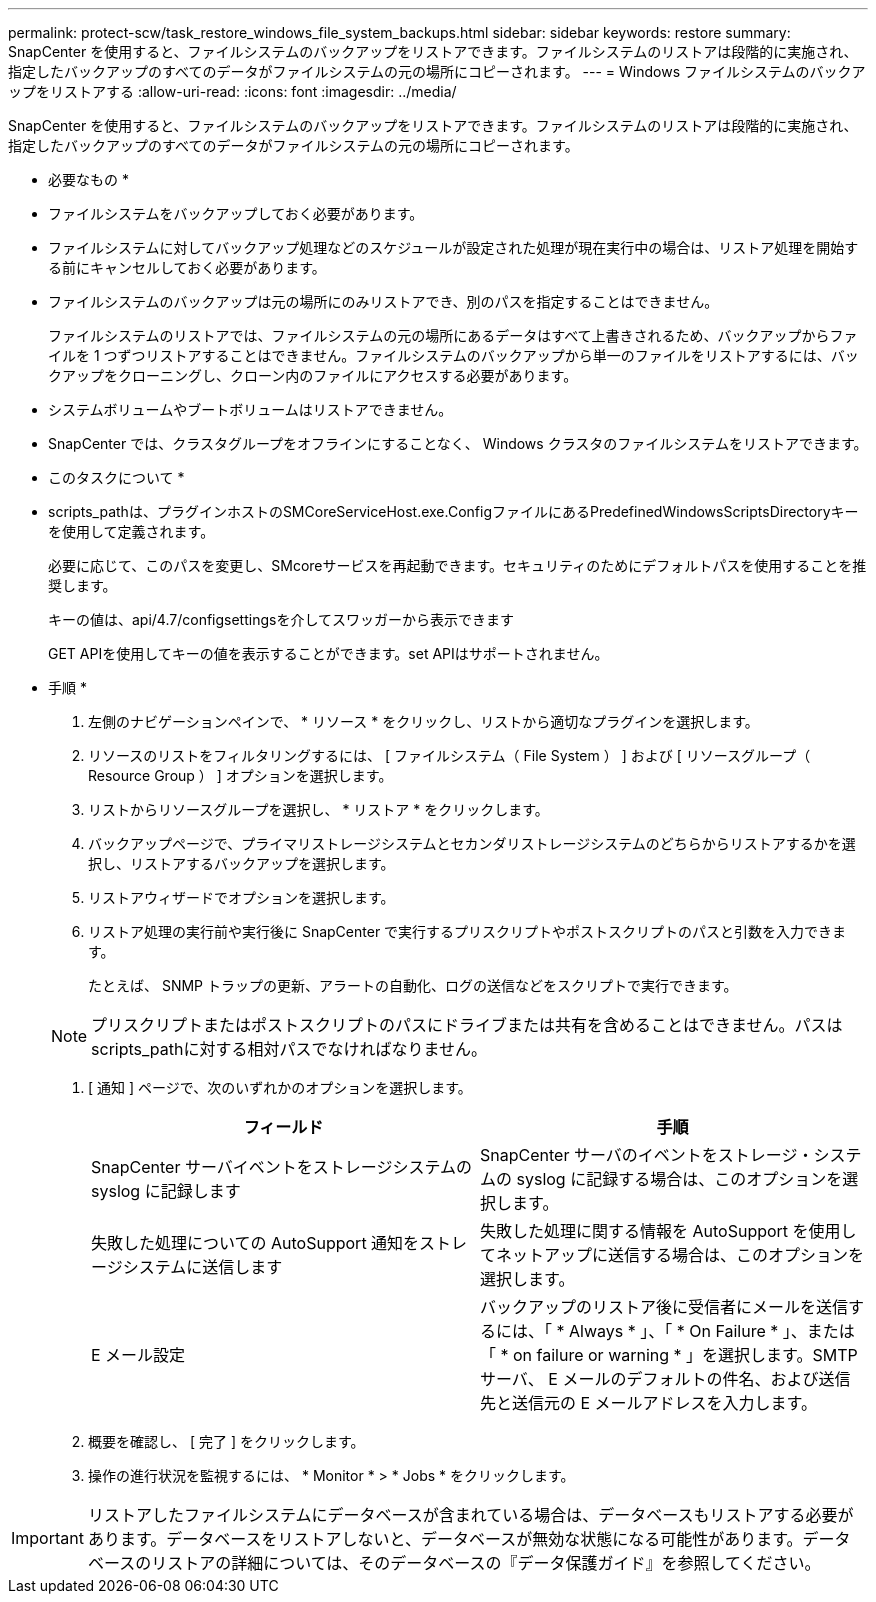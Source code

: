 ---
permalink: protect-scw/task_restore_windows_file_system_backups.html 
sidebar: sidebar 
keywords: restore 
summary: SnapCenter を使用すると、ファイルシステムのバックアップをリストアできます。ファイルシステムのリストアは段階的に実施され、指定したバックアップのすべてのデータがファイルシステムの元の場所にコピーされます。 
---
= Windows ファイルシステムのバックアップをリストアする
:allow-uri-read: 
:icons: font
:imagesdir: ../media/


[role="lead"]
SnapCenter を使用すると、ファイルシステムのバックアップをリストアできます。ファイルシステムのリストアは段階的に実施され、指定したバックアップのすべてのデータがファイルシステムの元の場所にコピーされます。

* 必要なもの *

* ファイルシステムをバックアップしておく必要があります。
* ファイルシステムに対してバックアップ処理などのスケジュールが設定された処理が現在実行中の場合は、リストア処理を開始する前にキャンセルしておく必要があります。
* ファイルシステムのバックアップは元の場所にのみリストアでき、別のパスを指定することはできません。
+
ファイルシステムのリストアでは、ファイルシステムの元の場所にあるデータはすべて上書きされるため、バックアップからファイルを 1 つずつリストアすることはできません。ファイルシステムのバックアップから単一のファイルをリストアするには、バックアップをクローニングし、クローン内のファイルにアクセスする必要があります。

* システムボリュームやブートボリュームはリストアできません。
* SnapCenter では、クラスタグループをオフラインにすることなく、 Windows クラスタのファイルシステムをリストアできます。


* このタスクについて *

* scripts_pathは、プラグインホストのSMCoreServiceHost.exe.ConfigファイルにあるPredefinedWindowsScriptsDirectoryキーを使用して定義されます。
+
必要に応じて、このパスを変更し、SMcoreサービスを再起動できます。セキュリティのためにデフォルトパスを使用することを推奨します。

+
キーの値は、api/4.7/configsettingsを介してスワッガーから表示できます

+
GET APIを使用してキーの値を表示することができます。set APIはサポートされません。



* 手順 *

. 左側のナビゲーションペインで、 * リソース * をクリックし、リストから適切なプラグインを選択します。
. リソースのリストをフィルタリングするには、 [ ファイルシステム（ File System ） ] および [ リソースグループ（ Resource Group ） ] オプションを選択します。
. リストからリソースグループを選択し、 * リストア * をクリックします。
. バックアップページで、プライマリストレージシステムとセカンダリストレージシステムのどちらからリストアするかを選択し、リストアするバックアップを選択します。
. リストアウィザードでオプションを選択します。
. リストア処理の実行前や実行後に SnapCenter で実行するプリスクリプトやポストスクリプトのパスと引数を入力できます。
+
たとえば、 SNMP トラップの更新、アラートの自動化、ログの送信などをスクリプトで実行できます。

+

NOTE: プリスクリプトまたはポストスクリプトのパスにドライブまたは共有を含めることはできません。パスはscripts_pathに対する相対パスでなければなりません。

. [ 通知 ] ページで、次のいずれかのオプションを選択します。
+
|===
| フィールド | 手順 


 a| 
SnapCenter サーバイベントをストレージシステムの syslog に記録します
 a| 
SnapCenter サーバのイベントをストレージ・システムの syslog に記録する場合は、このオプションを選択します。



 a| 
失敗した処理についての AutoSupport 通知をストレージシステムに送信します
 a| 
失敗した処理に関する情報を AutoSupport を使用してネットアップに送信する場合は、このオプションを選択します。



 a| 
E メール設定
 a| 
バックアップのリストア後に受信者にメールを送信するには、「 * Always * 」、「 * On Failure * 」、または「 * on failure or warning * 」を選択します。SMTP サーバ、 E メールのデフォルトの件名、および送信先と送信元の E メールアドレスを入力します。

|===
. 概要を確認し、 [ 完了 ] をクリックします。
. 操作の進行状況を監視するには、 * Monitor * > * Jobs * をクリックします。



IMPORTANT: リストアしたファイルシステムにデータベースが含まれている場合は、データベースもリストアする必要があります。データベースをリストアしないと、データベースが無効な状態になる可能性があります。データベースのリストアの詳細については、そのデータベースの『データ保護ガイド』を参照してください。
